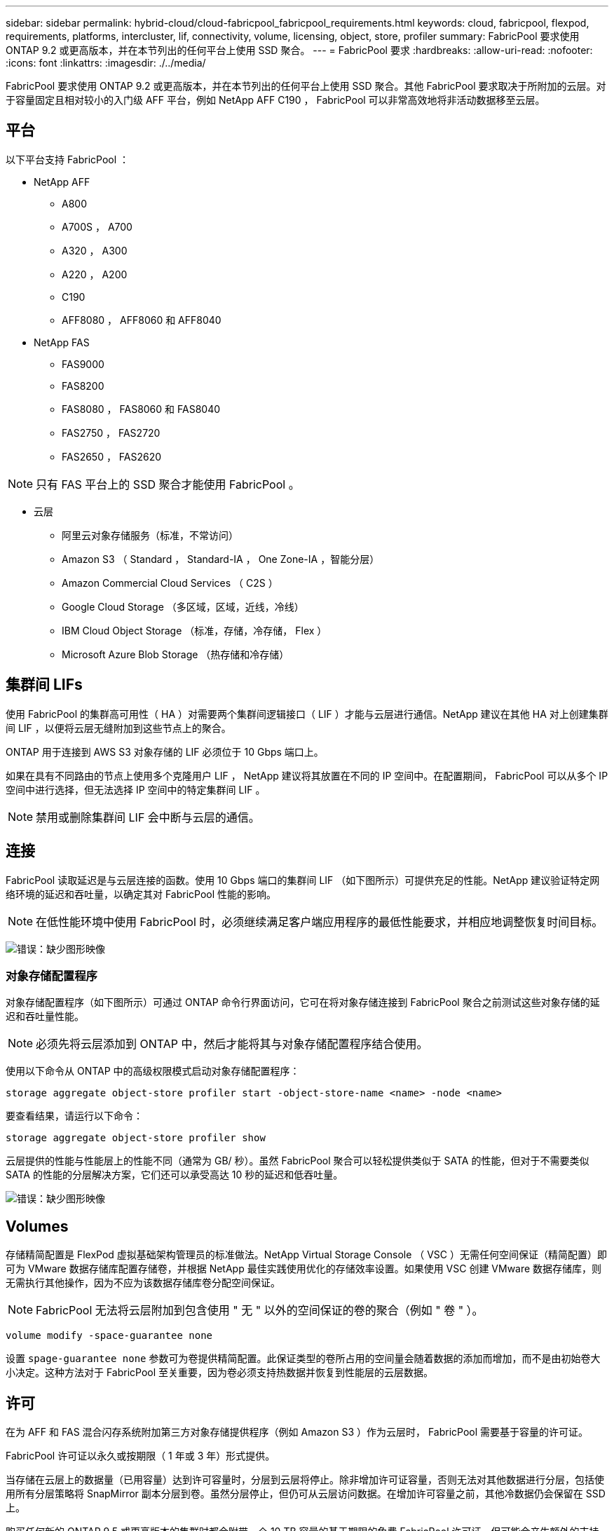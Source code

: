 ---
sidebar: sidebar 
permalink: hybrid-cloud/cloud-fabricpool_fabricpool_requirements.html 
keywords: cloud, fabricpool, flexpod, requirements, platforms, intercluster, lif, connectivity, volume, licensing, object, store, profiler 
summary: FabricPool 要求使用 ONTAP 9.2 或更高版本，并在本节列出的任何平台上使用 SSD 聚合。 
---
= FabricPool 要求
:hardbreaks:
:allow-uri-read: 
:nofooter: 
:icons: font
:linkattrs: 
:imagesdir: ./../media/


[role="lead"]
FabricPool 要求使用 ONTAP 9.2 或更高版本，并在本节列出的任何平台上使用 SSD 聚合。其他 FabricPool 要求取决于所附加的云层。对于容量固定且相对较小的入门级 AFF 平台，例如 NetApp AFF C190 ， FabricPool 可以非常高效地将非活动数据移至云层。



== 平台

以下平台支持 FabricPool ：

* NetApp AFF
+
** A800
** A700S ， A700
** A320 ， A300
** A220 ， A200
** C190
** AFF8080 ， AFF8060 和 AFF8040


* NetApp FAS
+
** FAS9000
** FAS8200
** FAS8080 ， FAS8060 和 FAS8040
** FAS2750 ， FAS2720
** FAS2650 ， FAS2620





NOTE: 只有 FAS 平台上的 SSD 聚合才能使用 FabricPool 。

* 云层
+
** 阿里云对象存储服务（标准，不常访问）
** Amazon S3 （ Standard ， Standard-IA ， One Zone-IA ，智能分层）
** Amazon Commercial Cloud Services （ C2S ）
** Google Cloud Storage （多区域，区域，近线，冷线）
** IBM Cloud Object Storage （标准，存储，冷存储， Flex ）
** Microsoft Azure Blob Storage （热存储和冷存储）






== 集群间 LIFs

使用 FabricPool 的集群高可用性（ HA ）对需要两个集群间逻辑接口（ LIF ）才能与云层进行通信。NetApp 建议在其他 HA 对上创建集群间 LIF ，以便将云层无缝附加到这些节点上的聚合。

ONTAP 用于连接到 AWS S3 对象存储的 LIF 必须位于 10 Gbps 端口上。

如果在具有不同路由的节点上使用多个克隆用户 LIF ， NetApp 建议将其放置在不同的 IP 空间中。在配置期间， FabricPool 可以从多个 IP 空间中进行选择，但无法选择 IP 空间中的特定集群间 LIF 。


NOTE: 禁用或删除集群间 LIF 会中断与云层的通信。



== 连接

FabricPool 读取延迟是与云层连接的函数。使用 10 Gbps 端口的集群间 LIF （如下图所示）可提供充足的性能。NetApp 建议验证特定网络环境的延迟和吞吐量，以确定其对 FabricPool 性能的影响。


NOTE: 在低性能环境中使用 FabricPool 时，必须继续满足客户端应用程序的最低性能要求，并相应地调整恢复时间目标。

image:cloud-fabricpool_image6.png["错误：缺少图形映像"]



=== 对象存储配置程序

对象存储配置程序（如下图所示）可通过 ONTAP 命令行界面访问，它可在将对象存储连接到 FabricPool 聚合之前测试这些对象存储的延迟和吞吐量性能。


NOTE: 必须先将云层添加到 ONTAP 中，然后才能将其与对象存储配置程序结合使用。

使用以下命令从 ONTAP 中的高级权限模式启动对象存储配置程序：

....
storage aggregate object-store profiler start -object-store-name <name> -node <name>
....
要查看结果，请运行以下命令：

....
storage aggregate object-store profiler show
....
云层提供的性能与性能层上的性能不同（通常为 GB/ 秒）。虽然 FabricPool 聚合可以轻松提供类似于 SATA 的性能，但对于不需要类似 SATA 的性能的分层解决方案，它们还可以承受高达 10 秒的延迟和低吞吐量。

image:cloud-fabricpool_image7.png["错误：缺少图形映像"]



== Volumes

存储精简配置是 FlexPod 虚拟基础架构管理员的标准做法。NetApp Virtual Storage Console （ VSC ）无需任何空间保证（精简配置）即可为 VMware 数据存储库配置存储卷，并根据 NetApp 最佳实践使用优化的存储效率设置。如果使用 VSC 创建 VMware 数据存储库，则无需执行其他操作，因为不应为该数据存储库卷分配空间保证。


NOTE: FabricPool 无法将云层附加到包含使用 " 无 " 以外的空间保证的卷的聚合（例如 " 卷 " ）。

....
volume modify -space-guarantee none
....
设置 `spage-guarantee none` 参数可为卷提供精简配置。此保证类型的卷所占用的空间量会随着数据的添加而增加，而不是由初始卷大小决定。这种方法对于 FabricPool 至关重要，因为卷必须支持热数据并恢复到性能层的云层数据。



== 许可

在为 AFF 和 FAS 混合闪存系统附加第三方对象存储提供程序（例如 Amazon S3 ）作为云层时， FabricPool 需要基于容量的许可证。

FabricPool 许可证以永久或按期限（ 1 年或 3 年）形式提供。

当存储在云层上的数据量（已用容量）达到许可容量时，分层到云层将停止。除非增加许可证容量，否则无法对其他数据进行分层，包括使用所有分层策略将 SnapMirror 副本分层到卷。虽然分层停止，但仍可从云层访问数据。在增加许可容量之前，其他冷数据仍会保留在 SSD 上。

购买任何新的 ONTAP 9.5 或更高版本的集群时都会附带一个 10 TB 容量的基于期限的免费 FabricPool 许可证，但可能会产生额外的支持成本。可以以 1 TB 为增量购买 FabricPool 许可证（包括现有许可证的额外容量）。

只能从不包含 FabricPool 聚合的集群中删除 FabricPool 许可证。


NOTE: FabricPool 许可证在集群范围内有效。购买许可证时、您应具有UUID (`cluster identify show`）。有关其他许可信息，请参见 https://kb.netapp.com/onprem/ontap/dm/FabricPool/ONTAP_FabricPool_(FP)_Licensing_Overview["NetApp 知识库"^]。
